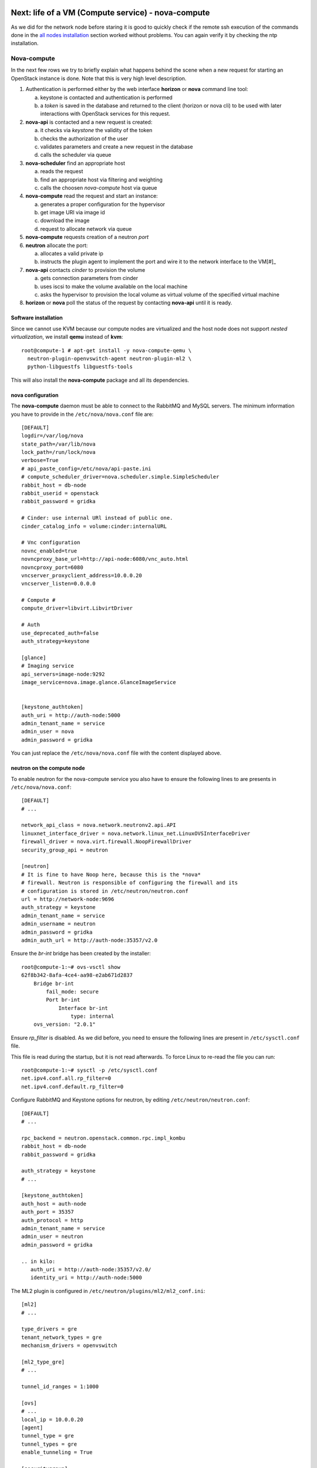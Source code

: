 Next: life of a VM (Compute service) - nova-compute
---------------------------------------------------

As we did for the network node before staring it is good to quickly
check if the remote ssh execution of the commands done in the `all
nodes installation <basic_services.rst#all-nodes-installation>`_
section worked without problems. You can again verify it by checking
the ntp installation.

Nova-compute
++++++++++++

In the next few rows we try to briefly explain what happens behind the scene when a new request 
for starting an OpenStack instance is done. Note that this is very high level description. 

1) Authentication is performed either by the web interface **horizon**
   or **nova** command line tool:

   a) keystone is contacted and authentication is performed
   b) a *token* is saved in the database and returned to the client
      (horizon or nova cli) to be used with later interactions with
      OpenStack services for this request.

2) **nova-api** is contacted and a new request is created:

   a) it checks via *keystone* the validity of the token
   b) checks the authorization of the user
   c) validates parameters and create a new request in the database
   d) calls the scheduler via queue

3) **nova-scheduler** find an appropriate host

   a) reads the request
   b) find an appropriate host via filtering and weighting
   c) calls the choosen *nova-compute* host via queue

4) **nova-compute** read the request and start an instance:

   a) generates a proper configuration for the hypervisor 
   b) get image URI via image id
   c) download the image
   d) request to allocate network via queue

5) **nova-compute** requests creation of a neutron *port*

6) **neutron** allocate the port:

   a) allocates a valid private ip
   b) instructs the plugin agent to implement the port and wire it to
      the network interface to the VM[#]_

7) **nova-api** contacts *cinder* to provision the volume

   a) gets connection parameters from cinder
   b) uses iscsi to make the volume available on the local machine
   c) asks the hypervisor to provision the local volume as virtual
      volume of the specified virtual machine

8) **horizon** or **nova** poll the status of the request by
   contacting **nova-api** until it is ready.


Software installation
~~~~~~~~~~~~~~~~~~~~~

Since we cannot use KVM because our compute nodes are virtualized and
the host node does not support *nested virtualization*, we install
**qemu** instead of **kvm**::

    root@compute-1 # apt-get install -y nova-compute-qemu \
      neutron-plugin-openvswitch-agent neutron-plugin-ml2 \
      python-libguestfs libguestfs-tools

This will also install the **nova-compute** package and all its
dependencies.

.. FIXME: let's see if with icehouse nova-compute is using
   nova-conductor by default and nothing else.

   In order to allow the compute nodes to access the MySQL server you must 
   install the **MySQL python library**:: 

       root@compute-1 # apt-get install -y python-mysqldb


..
   Network configuration
   ~~~~~~~~~~~~~~~~~~~~~

   We need to configure an internal bridge. The bridge will be used by
   libvirt daemon to connect the network interface of a virtual machine
   to a physical network, in our case, **eth1** on the compute node.

   In our setup, this is the same layer-2 network as the **eth1** network
   used for the internal network of OpenStack services; however, in
   production, you will probably want to separate the two network, either
   by using physically separated networks or by use of VLANs.

   Please note that (using the naming convention of our setup) the
   **eth3** interface on the **network-node** must be in the same L2 network as
   **eth1** in the **compute-node**

   Update the ``/etc/network/interfaces`` file and configure a new
   bridge, called **br100** attached to the network interface ``eth1``::

       auto br100
       iface br100 inet static
           address      0.0.0.0
           pre-up ifconfig eth1 0.0.0.0 
           bridge-ports eth1
           bridge_stp   off
           bridge_fd    0

   Start the bridge::

       root@compute-1 # ifup br100

   The **br100** interface should now be up&running::

       root@compute-1 # ifconfig br100
       br100     Link encap:Ethernet  HWaddr 52:54:00:c7:1a:7b  
                 inet6 addr: fe80::5054:ff:fec7:1a7b/64 Scope:Link
                 UP BROADCAST RUNNING MULTICAST  MTU:1500  Metric:1
                 RX packets:6 errors:0 dropped:0 overruns:0 frame:0
                 TX packets:6 errors:0 dropped:0 overruns:0 carrier:0
                 collisions:0 txqueuelen:0 
                 RX bytes:272 (272.0 B)  TX bytes:468 (468.0 B)

   The following command will show you the physical interfaces associated
   to the **br100** bridge::

       root@compute-1 # brctl show
       bridge name bridge id       STP enabled interfaces
       br100       8000.525400c71a7b   no      eth1


nova configuration
~~~~~~~~~~~~~~~~~~

The **nova-compute** daemon must be able to connect to the RabbitMQ
and MySQL servers. The minimum information you have to provide in the
``/etc/nova/nova.conf`` file are::

    [DEFAULT]
    logdir=/var/log/nova
    state_path=/var/lib/nova
    lock_path=/run/lock/nova
    verbose=True
    # api_paste_config=/etc/nova/api-paste.ini
    # compute_scheduler_driver=nova.scheduler.simple.SimpleScheduler
    rabbit_host = db-node
    rabbit_userid = openstack
    rabbit_password = gridka

    # Cinder: use internal URl instead of public one.
    cinder_catalog_info = volume:cinder:internalURL

    # Vnc configuration
    novnc_enabled=true
    novncproxy_base_url=http://api-node:6080/vnc_auto.html
    novncproxy_port=6080
    vncserver_proxyclient_address=10.0.0.20
    vncserver_listen=0.0.0.0

    # Compute #
    compute_driver=libvirt.LibvirtDriver

    # Auth
    use_deprecated_auth=false
    auth_strategy=keystone

    [glance]
    # Imaging service
    api_servers=image-node:9292
    image_service=nova.image.glance.GlanceImageService

    
    [keystone_authtoken]
    auth_uri = http://auth-node:5000
    admin_tenant_name = service
    admin_user = nova
    admin_password = gridka

.. WARNING: novncproxy_base_url should have the public ip, not the
   private one.    

..
    # Cinder
    cinder_catalog_info = volume:cinder:internalURL
    # This option has to be set, otherwise cinder
    # will try to use the publicURL (by default) which will
    # generate a "ConnectionError" message because
    # compute hosts have no public interface. 
    # Lets leave this as an exercise for the students.   

You can just replace the ``/etc/nova/nova.conf`` file with the content
displayed above.

..
   On the ``/etc/nova/api-paste.conf`` we have to put the information
   on how to access the keystone authentication service. Ensure then that
   the following information are present in this file::
   TA: I don't think it is needed as api-paste.conf file is not even present.

       [filter:authtoken]
       paste.filter_factory = keystoneclient.middleware.auth_token:filter_factory
       auth_host = 10.0.0.4
       auth_port = 35357
       auth_protocol = http
       admin_tenant_name = service
       admin_user = nova
       admin_password = novaServ

neutron on the compute node
~~~~~~~~~~~~~~~~~~~~~~~~~~~

To enable neutron for the nova-compute service you also have to ensure
the following lines to are presents in ``/etc/nova/nova.conf``::

    [DEFAULT]
    # ...

    network_api_class = nova.network.neutronv2.api.API
    linuxnet_interface_driver = nova.network.linux_net.LinuxOVSInterfaceDriver
    firewall_driver = nova.virt.firewall.NoopFirewallDriver
    security_group_api = neutron

    [neutron]
    # It is fine to have Noop here, because this is the *nova*
    # firewall. Neutron is responsible of configuring the firewall and its
    # configuration is stored in /etc/neutron/neutron.conf
    url = http://network-node:9696
    auth_strategy = keystone
    admin_tenant_name = service
    admin_username = neutron
    admin_password = gridka
    admin_auth_url = http://auth-node:35357/v2.0

Ensure the `br-int` bridge has been created by the installer::

    root@compute-1:~# ovs-vsctl show
    62f8b342-8afa-4ce4-aa98-e2ab671d2837
        Bridge br-int
            fail_mode: secure
            Port br-int
                Interface br-int
                    type: internal
        ovs_version: "2.0.1"

Ensure `rp_filter` is disabled. As we did before, you need to ensure
the following lines are present in ``/etc/sysctl.conf`` file.

This file is read during the startup, but it is not read
afterwards. To force Linux to re-read the file you can run::

    root@compute-1:~# sysctl -p /etc/sysctl.conf
    net.ipv4.conf.all.rp_filter=0
    net.ipv4.conf.default.rp_filter=0

Configure RabbitMQ and Keystone options for neutron, by editing
``/etc/neutron/neutron.conf``::

    [DEFAULT]
    # ...

    rpc_backend = neutron.openstack.common.rpc.impl_kombu
    rabbit_host = db-node
    rabbit_password = gridka

    auth_strategy = keystone
    # ...

    [keystone_authtoken]
    auth_host = auth-node
    auth_port = 35357
    auth_protocol = http
    admin_tenant_name = service
    admin_user = neutron
    admin_password = gridka

    .. in kilo:
       auth_uri = http://auth-node:35357/v2.0/
       identity_uri = http://auth-node:5000

..
   Again on ``/etc/neutron/neutron.conf``, configure the neutron to use
   the ML2 plugin::

       [DEFAULT]
       # ...

       core_plugin = ml2
       service_plugins = router
       allow_overlapping_ips = True

The ML2 plugin is configured in
``/etc/neutron/plugins/ml2/ml2_conf.ini``::

    [ml2]
    # ...

    type_drivers = gre
    tenant_network_types = gre
    mechanism_drivers = openvswitch
    	
    [ml2_type_gre]
    # ...

    tunnel_id_ranges = 1:1000
    
    [ovs]
    # ...
    local_ip = 10.0.0.20
    [agent]
    tunnel_type = gre
    tunnel_types = gre
    enable_tunneling = True
    	
    [securitygroup]
    # ...

    firewall_driver = neutron.agent.linux.iptables_firewall.OVSHybridIptablesFirewallDriver
    enable_security_group = True


Restart `nova-compute` and the neutron agent::

    root@compute-1:~# service nova-compute restart
    nova-compute stop/waiting
    nova-compute start/running, process 17740

    root@compute-1:~# service neutron-plugin-openvswitch-agent restart
    neutron-plugin-openvswitch-agent stop/waiting
    neutron-plugin-openvswitch-agent start/running, process 17788

nova-compute configuration
~~~~~~~~~~~~~~~~~~~~~~~~~~

Ensure that the the ``/etc/nova/nova-compute.conf`` has the correct
libvirt type. For our setup this file should only contain::

    [DEFAULT]
    compute_driver=libvirt.LibvirtDriver
    [libvirt]
    virt_type=qemu

..
   Was:
       [DEFAULT]
       libvirt_type=qemu
       libvirt_cpu_mode=none

Please note that these are the lines needed on *our* setup because we
have virtualized compute nodes without support for nested
virtualization. On a production environment, using physical machines
with full support for virtualization you would probably need to set::

    [libvirt]
    virt_type=kvm

..
  Not needed:

   * Edit the qemu.conf with the needed options as specified in the tutorial (uncomment cgrout, ... )
   * Edit libvirt.conf (follow the tutorial)
   * Edit libvirt-bin.conf (follow the tutorial)
   * Modify l'API in api-paste.ini in order to abilitate access to keystone.

When Nova is using the libvirt virtualization driver, the SMBIOS serial number
supplied by libvirt is provided to the guest instances that are running on a
compute node. This serial number may expose sensitive information about the
underlying compute node hardware; it is preferrable to use the /etc/machine-id
UUID instead of the host hardware UUID. This means that even containers will see
a separate /etc/machine-id value.

By default, the data source used to the populate the host "serial" UUID exposed
to guest in the virtual BIOS is the file /etc/machine-id, falling back to the
libvirt reported host UUID. If your compute node does not contain a valid
/etc/machine-id file, generate one with the following command:

    root@compute-1:~# uuidgen > /etc/machine-id

For further details: https://wiki.openstack.org/wiki/OSSN/OSSN-0028


Final check
~~~~~~~~~~~

After restarting the **nova-compute** service::

    root@compute-1 # service nova-compute restart

you should be able to see the compute node from the **api-node**::

    root@api-node:~# nova-manage service list
    Binary           Host                                 Zone             Status     State Updated_At
    nova-cert        api-node                             internal         enabled    :-)   2013-08-13 13:43:35
    nova-conductor   api-node                             internal         enabled    :-)   2013-08-13 13:43:31
    nova-consoleauth api-node                             internal         enabled    :-)   2013-08-13 13:43:35
    nova-scheduler   api-node                             internal         enabled    :-)   2013-08-13 13:43:35
    nova-network     network-node                         internal         enabled    :-)   2013-08-19 09:28:42
    nova-compute     compute-1                            nova             enabled    :-)   None      



Testing OpenStack
-----------------

We will test OpenStack first from the **api-node** using the command
line interface, and then from the physical node connecting to the web
interface.


The first thing we need to do is to create a ssh keypair and upload
the public key on OpenStack so that we can connect to the instance.
The command to create a ssh keypair is ``ssh-keygen``::

    root@api-node:~# ssh-keygen -t rsa -f ~/.ssh/id_rsa
    Generating public/private rsa key pair.
    Enter passphrase (empty for no passphrase): 
    Enter same passphrase again: 
    Your identification has been saved in /root/.ssh/id_rsa.
    Your public key has been saved in /root/.ssh/id_rsa.pub.
    The key fingerprint is:
    fa:86:74:77:a2:55:29:d8:e7:06:4a:13:f7:ca:cb:12 root@api-node
    The key's randomart image is:
    +--[ RSA 2048]----+
    |                 |
    |        . .      |
    |         = . .   |
    |        + + =    |
    |       .S+ B     |
    |      ..E * +    |
    |     ..o * =     |
    |      ..+ o      |
    |       ...       |
    +-----------------+

Then we have to create an OpenStack keypair and upload our *public*
key. This is done using ``nova keypair-add`` command::

    root@api-node:~# nova keypair-add gridka-api-node --pub-key ~/.ssh/id_rsa.pub

you can check that the keypair has been created with::

    root@api-node:~# nova keypair-list
    +-----------------+-------------------------------------------------+
    | Name            | Fingerprint                                     |
    +-----------------+-------------------------------------------------+
    | gridka-api-node | fa:86:74:77:a2:55:29:d8:e7:06:4a:13:f7:ca:cb:12 |
    +-----------------+-------------------------------------------------+

Let's get the ID of the available images, flavors and security
groups::

    root@api-node:~# nova image-list
    +--------------------------------------+--------------+--------+--------+
    | ID                                   | Name         | Status | Server |
    +--------------------------------------+--------------+--------+--------+
    | 79af6953-6bde-463d-8c02-f10aca227ef4 | cirros-0.3.0 | ACTIVE |        |
    +--------------------------------------+--------------+--------+--------+

    root@api-node:~# nova flavor-list
    +----+-----------+-----------+------+-----------+------+-------+-------------+-----------+
    | ID | Name      | Memory_MB | Disk | Ephemeral | Swap | VCPUs | RXTX_Factor | Is_Public |
    +----+-----------+-----------+------+-----------+------+-------+-------------+-----------+
    | 1  | m1.tiny   | 512       | 1    | 0         |      | 1     | 1.0         | True      |
    | 2  | m1.small  | 2048      | 20   | 0         |      | 1     | 1.0         | True      |
    | 3  | m1.medium | 4096      | 40   | 0         |      | 2     | 1.0         | True      |
    | 4  | m1.large  | 8192      | 80   | 0         |      | 4     | 1.0         | True      |
    | 5  | m1.xlarge | 16384     | 160  | 0         |      | 8     | 1.0         | True      |
    +----+-----------+-----------+------+-----------+------+-------+-------------+-----------+


    root@api-node:~# nova secgroup-list
    +---------+-------------+
    | Name    | Description |
    +---------+-------------+
    | default | default     |
    +---------+-------------+



Now we are ready to start our first instance::

    root@api-node:~# nova boot --image 79af6953-6bde-463d-8c02-f10aca227ef4 \
      --security-group default --flavor m1.tiny --key_name gridka-api-node server-1
    +-------------------------------------+--------------------------------------+
    | Property                            | Value                                |
    +-------------------------------------+--------------------------------------+
    | OS-EXT-STS:task_state               | scheduling                           |
    | image                               | cirros-0.3.0                         |
    | OS-EXT-STS:vm_state                 | building                             |
    | OS-EXT-SRV-ATTR:instance_name       | instance-00000001                    |
    | flavor                              | m1.tiny                              |
    | id                                  | 8e680a03-34ac-4292-a23c-d476b209aa62 |
    | security_groups                     | [{u'name': u'default'}]              |
    | user_id                             | 9e8ec4fa52004fd2afa121e2eb0d15b0     |
    | OS-DCF:diskConfig                   | MANUAL                               |
    | accessIPv4                          |                                      |
    | accessIPv6                          |                                      |
    | progress                            | 0                                    |
    | OS-EXT-STS:power_state              | 0                                    |
    | OS-EXT-AZ:availability_zone         | nova                                 |
    | config_drive                        |                                      |
    | status                              | BUILD                                |
    | updated                             | 2013-08-19T09:37:34Z                 |
    | hostId                              |                                      |
    | OS-EXT-SRV-ATTR:host                | None                                 |
    | key_name                            | gridka-api-node                      |
    | OS-EXT-SRV-ATTR:hypervisor_hostname | None                                 |
    | name                                | server-1                             |
    | adminPass                           | k7cT4nnC6sJU                         |
    | tenant_id                           | 1ce38185a0c941f1b09605c7bfb15a31     |
    | created                             | 2013-08-19T09:37:34Z                 |
    | metadata                            | {}                                   |
    +-------------------------------------+--------------------------------------+

This command returns immediately, even if the OpenStack instance is
not yet started::

    root@api-node:~# nova list
    +--------------------------------------+----------+--------+----------+
    | ID                                   | Name     | Status | Networks |
    +--------------------------------------+----------+--------+----------+
    | 8e680a03-34ac-4292-a23c-d476b209aa62 | server-1 | BUILD  |          |
    +--------------------------------------+----------+--------+----------+

    root@api-node:~# nova list
    +--------------------------------------+----------+--------+----------------------------+
    | ID                                   | Name     | Status | Networks                   |
    +--------------------------------------+----------+--------+----------------------------+
    | d2ef7cbf-c506-4c67-a6b6-7bd9fecbe820 | server-1 | BUILD  | net1=10.99.0.2, 172.16.1.1 |
    +--------------------------------------+----------+--------+----------------------------+

    root@api-node:~# nova list
    +--------------------------------------+----------+--------+----------------------------+
    | ID                                   | Name     | Status | Networks                   |
    +--------------------------------------+----------+--------+----------------------------+
    | d2ef7cbf-c506-4c67-a6b6-7bd9fecbe820 | server-1 | ACTIVE | net1=10.99.0.2, 172.16.1.1 |
    +--------------------------------------+----------+--------+----------------------------+

When the instance is in ``ACTIVE`` state it means that it is now
running on a compute node. However, the boot process
can take some time, so don't worry if the following command will fail
a few times before you can actually connect to the instance::

    root@api-node:~# ssh 172.16.1.1
    The authenticity of host '172.16.1.1 (172.16.1.1)' can't be established.
    RSA key fingerprint is 38:d2:4c:ee:31:11:c1:1a:0f:b6:3b:dc:f2:d2:46:8f.
    Are you sure you want to continue connecting (yes/no)? yes
    Warning: Permanently added '172.16.1.1' (RSA) to the list of known hosts.
    # uname -a
    Linux cirros 3.0.0-12-virtual #20-Ubuntu SMP Fri Oct 7 18:19:02 UTC 2011 x86_64 GNU/Linux

Testing cinder
++++++++++++++

You can attach a volume to a running instance easily::

    root@api-node:~# nova volume-list
    +--------------------------------------+-----------+--------------+------+-------------+-------------+
    | ID                                   | Status    | Display Name | Size | Volume Type | Attached to |
    +--------------------------------------+-----------+--------------+------+-------------+-------------+
    | 180a081a-065b-497e-998d-aa32c7c295cc | available | test2        | 1    | None        |             |
    +--------------------------------------+-----------+--------------+------+-------------+-------------+

    root@api-node:~# nova volume-attach server-1 180a081a-065b-497e-998d-aa32c7c295cc /dev/vdb
    +----------+--------------------------------------+
    | Property | Value                                |
    +----------+--------------------------------------+
    | device   | /dev/vdb                             |
    | serverId | d2ef7cbf-c506-4c67-a6b6-7bd9fecbe820 |
    | id       | 180a081a-065b-497e-998d-aa32c7c295cc |
    | volumeId | 180a081a-065b-497e-998d-aa32c7c295cc |
    +----------+--------------------------------------+

Inside the instnace, a new disk named ``/dev/vdb`` will appear. This
disk is *persistent*, which means that if you terminate the instance
and then you attach the disk to a new instance, the content of the
volume is persisted.


Start a virtual machine using euca2ools
+++++++++++++++++++++++++++++++++++++++

The command is similar to ``nova boot``::

    root@api-node:~# euca-run-instances \
      --access-key 445f486efe1a4eeea2c924d0252ff269 \
      --secret-key ff98e8529e2543aebf6f001c74d65b17 \
      -U http://api-node.example.org:8773/services/Cloud \
      ami-00000001 -k gridka-api-node
    RESERVATION	r-e9cq9p1o	acdbdb11d3334ed987869316d0039856	default
    INSTANCE	i-00000007	ami-00000001			pending	gridka-api-node (acdbdb11d3334ed987869316d0039856, None)	0	m1.small	2013-08-29T07:55:15.000Z	nova				monitoring-disabled					instance-store	

Instances created by euca2ools are, of course, visible with nova as
well::

    root@api-node:~# nova list
    +--------------------------------------+---------------------------------------------+--------+----------------------------+
    | ID                                   | Name                                        | Status | Networks                   |
    +--------------------------------------+---------------------------------------------+--------+----------------------------+
    | ec1e58e4-57f4-4429-8423-a44891a098e3 | Server ec1e58e4-57f4-4429-8423-a44891a098e3 | BUILD  | net1=10.99.0.3, 172.16.1.2 |
    +--------------------------------------+---------------------------------------------+--------+----------------------------+

Working with Flavors
--------------------

We have already seen, that there are a number of predefined flavors available
that provide certain classes of compute nodes and define number of vCPUs, RAM and disk.::

    root@api-node:~# nova flavor-list
    +----+-----------+-----------+------+-----------+------+-------+-------------+-----------+-------------+
    | ID | Name      | Memory_MB | Disk | Ephemeral | Swap | VCPUs | RXTX_Factor | Is_Public | extra_specs |
    +----+-----------+-----------+------+-----------+------+-------+-------------+-----------+-------------+
    | 1  | m1.tiny   | 512       | 0    | 0         |      | 1     | 1.0         | True      | {}          |
    | 2  | m1.small  | 2048      | 20   | 0         |      | 1     | 1.0         | True      | {}          |
    | 3  | m1.medium | 4096      | 40   | 0         |      | 2     | 1.0         | True      | {}          |
    | 4  | m1.large  | 8192      | 80   | 0         |      | 4     | 1.0         | True      | {}          |
    | 5  | m1.xlarge | 16384     | 160  | 0         |      | 8     | 1.0         | True      | {}          |
    +----+-----------+-----------+------+-----------+------+-------+-------------+-----------+-------------+

In order to create a new flavor, use the CLI like so::

    root@api-node:~# nova flavor-create --is-public true x1.tiny 6 256 2 1
    +----+---------+-----------+------+-----------+------+-------+-------------+-----------+-------------+
    | ID | Name    | Memory_MB | Disk | Ephemeral | Swap | VCPUs | RXTX_Factor | Is_Public | extra_specs |
    +----+---------+-----------+------+-----------+------+-------+-------------+-----------+-------------+
    | 6  | x1.tiny | 256       | 2    | 0         |      | 1     | 1.0         | True      | {}          |
    +----+---------+-----------+------+-----------+------+-------+-------------+-----------+-------------+

Where the parameters are like this::

    --is-public: controls if the image can be seen by all users
    --ephemeral: size of ephemeral disk in GB (default 0)
    --swap: size of swap in MB (default 0) 
    --rxtx-factor: network throughput factor (use to limit network usage) (default 1)
    x1.tiny:  the name of the flavor
    6:   the unique id of the flavor (check flavor list to see the next free flavor)
    256: Amount of RAM in MB
    2:   Size of disk in GB
    1:   Number of vCPUs

If we check the list again, we will see, that the flavor has been created::

    root@api-node:~# nova flavor-list
    +----+-----------+-----------+------+-----------+------+-------+-------------+-----------+-------------+
    | ID | Name      | Memory_MB | Disk | Ephemeral | Swap | VCPUs | RXTX_Factor | Is_Public | extra_specs |
    +----+-----------+-----------+------+-----------+------+-------+-------------+-----------+-------------+
    | 1  | m1.tiny   | 512       | 0    | 0         |      | 1     | 1.0         | True      | {}          |
    | 2  | m1.small  | 2048      | 20   | 0         |      | 1     | 1.0         | True      | {}          |
    | 3  | m1.medium | 4096      | 40   | 0         |      | 2     | 1.0         | True      | {}          |
    | 4  | m1.large  | 8192      | 80   | 0         |      | 4     | 1.0         | True      | {}          |
    | 5  | m1.xlarge | 16384     | 160  | 0         |      | 8     | 1.0         | True      | {}          |
    | 6  | x1.tiny   | 256       | 2    | 0         |      | 1     | 1.0         | True      | {}          |
    +----+-----------+-----------+------+-----------+------+-------+-------------+-----------+-------------+

Change the flavor of an existing VM
+++++++++++++++++++++++++++++++++++

NOTE: This might or might not work on our test setup.

You can change the flavor of an existing VM (effectively resizing it) by running the following 
command.

First lets find a running instance::

    root@api-node:~# nova list --all-tenants
    +--------------------------------------+---------+--------+----------------------------+
    | ID                                   | Name    | Status | Networks                   |
    +--------------------------------------+---------+--------+----------------------------+
    | bf619ff4-303a-417c-9631-d7147dd50585 | server1 | ACTIVE | net1=10.99.0.2, 172.16.1.1 |
    +--------------------------------------+---------+--------+----------------------------+

and see what flavor it has::

    root@api-node:~# nova show bf619ff4-303a-417c-9631-d7147dd50585
    +-------------------------------------+------------------------------------------------------------+
    | Property                            | Value                                                      |
    +-------------------------------------+------------------------------------------------------------+
    | status                              | ACTIVE                                                     |
    | updated                             | 2013-08-29T10:24:26Z                                       |
    | OS-EXT-STS:task_state               | None                                                       |
    | OS-EXT-SRV-ATTR:host                | compute-1                                                  |
    | key_name                            | antonio                                                    |
    | image                               | Cirros-0.3.0-x86_64 (a6d81f9c-8789-49da-a689-503b40bcd23c) |
    | hostId                              | ccc0c0738aea619c49a17654f911a9e2419848aece435cb7f117f666   |
    | OS-EXT-STS:vm_state                 | active                                                     |
    | OS-EXT-SRV-ATTR:instance_name       | instance-00000012                                          |
    | OS-EXT-SRV-ATTR:hypervisor_hostname | compute-1                                                  |
    | flavor                              | m1.tiny (1)                                                |
    | id                                  | bf619ff4-303a-417c-9631-d7147dd50585                       |
    | security_groups                     | [{u'name': u'default'}]                                    |
    | user_id                             | 13ff2976843649669c4911ec156eaa3f                           |
    | name                                | server1                                                    |
    | created                             | 2013-08-29T10:24:15Z                                       |
    | tenant_id                           | acdbdb11d3334ed987869316d0039856                           |
    | OS-DCF:diskConfig                   | MANUAL                                                     |
    | metadata                            | {}                                                         |
    | accessIPv4                          |                                                            |
    | accessIPv6                          |                                                            |
    | net1 network                        | 10.99.0.2, 172.16.1.1                                      |
    | progress                            | 0                                                          |
    | OS-EXT-STS:power_state              | 1                                                          |
    | OS-EXT-AZ:availability_zone         | nova                                                       |
    | config_drive                        |                                                            |
    +-------------------------------------+------------------------------------------------------------+

Now resisze the VM by specifying the new flavor ID::

    root@api-node:~# nova resize bf619ff4-303a-417c-9631-d7147dd50585 6

While the server is resizing, its status will be RESIZING::
    
    root@api-node:~# nova list --all-tenants

Once the resize operation is done, the status will change to VERIFY_RESIZE and you will have to confirm
that the resize operation worked::

    root@api-node:~# nova resize-confirm bf619ff4-303a-417c-9631-d7147dd50585

or, if things went wrong, revert the resize::

    root@api-node:~# nova resize-revert bf619ff4-303a-417c-9631-d7147dd50585 

The status of the server will now be back to ACTIVE.

`Next: Troubleshooting <troubleshooting1.rst>`_

BUGS
----

* On Kilo-RC1, you have to write something in
  ``/etc/machine-id``. Cfr. https://bugs.launchpad.net/ubuntu/+source/nova/+bug/1413293

References
----------
..

   We adapted the tutorial above with what we considered necessary for
   our purposes and for installing OpenStack on 6 hosts.

.. _`Openstack Compute Administration Guide`: http://docs.openstack.org/trunk/openstack-compute/admin/content/index.html



.. [#] how this is done, depends on the plugin and neutron
       configuration. In our setup, this means:
       1) create a linux bridge and attach it to the tap interface
       2) create a veth pair, attach one end to the bridge and the other to the `br-int` bridge
       3) set vlan tag for the port on the integration bridge
       4) configure *flows* on the integration bridge
       5) setup the L2 network (the gre tunnel) if it's not already there
       6) configure iptables (between the tap and the bridge interface) to enforce the security groups
       7) notify nova that the port is up and running

